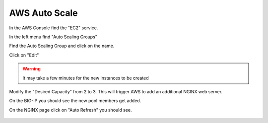 AWS Auto Scale
==============

In the AWS Console find the "EC2" service.

In the left menu find "Auto Scaling Groups"

.. image:: ./images/aws-auto-scaling-menu.png

Find the Auto Scaling Group and click on the name.

.. image:: ./images/aws-auto-scaling-select.png

Click on "Edit"

.. image:: ./images/aws-auto-scaling-edit.png

.. warning:: It may take a few minutes for the new instances to be created

Modify the "Desired Capacity" from 2 to 3.  This will trigger AWS to add an additional NGINX web server.

On the BIG-IP you should see the new pool members get added.

.. image:: ./images/aws-auto-scaling-big-ip.png

On the NGINX page click on "Auto Refresh" you should see.

  .. image:: ./images/aws-auto-scaling-nginx-3.gif
